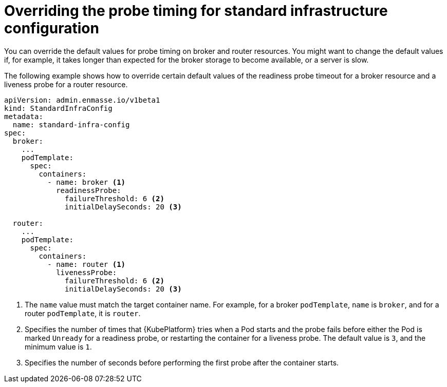 // Module included in the following assemblies:
//
// assembly-infrastructure-configuration.adoc

[id='ref-standard-infra-config-override-probe-timeout-{context}']
= Overriding the probe timing for standard infrastructure configuration

You can override the default values for probe timing on broker and router resources. You might want to change the default values if, for example, it takes longer than expected for the broker storage to become available, or a server is slow.

The following example shows how to override certain default values of the readiness probe timeout for a broker resource and a liveness probe for a router resource.

[source,yaml,options="nowrap",subs="attributes+"]
----
apiVersion: admin.enmasse.io/v1beta1
kind: StandardInfraConfig
metadata:
  name: standard-infra-config
spec:
  broker:
    ...
    podTemplate:
      spec:
        containers:
          - name: broker <1>
            readinessProbe:
              failureThreshold: 6 <2>
              initialDelaySeconds: 20 <3>
              
  router:
    ...
    podTemplate:
      spec:
        containers:
          - name: router <1>
            livenessProbe:
              failureThreshold: 6 <2>
              initialDelaySeconds: 20 <3>
----
<1> The `name` value must match the target container name. For example, for a broker `podTemplate`, `name` is `broker`, and for a router `podTemplate`, it is `router`.
<2> Specifies the number of times that {KubePlatform} tries when a Pod starts and the probe fails before either the Pod is marked `Unready` for a readiness probe, or restarting the container for a liveness probe. The default value is `3`, and the minimum value is `1`.
<3> Specifies the number of seconds before performing the first probe after the container starts.

ifeval::["{cmdcli}" == "kubectl"]
.Related links
* link:https://kubernetes.io/docs/tasks/configure-pod-container/configure-liveness-readiness-probes/#configure-probes[{KubePlatform} documentation about liveness and readiness probes (application health)]
endif::[]

ifeval::["{cmdcli}" == "oc"]
.Related links
* link:https://access.redhat.com/documentation/en-us/openshift_container_platform/3.11/html/developer_guide/dev-guide-application-health[{KubePlatform} 3.11 documentation about liveness and readiness probes (application health)]
* link:https://access.redhat.com/documentation/en-us/openshift_container_platform/4.1/html-single/nodes/index#nodes-nodes-health[{KubePlatform} 4.1 documentation about liveness and readiness probes (application health)]
endif::[]


